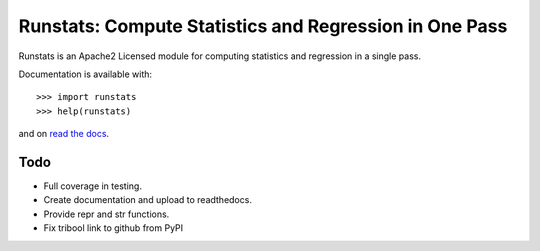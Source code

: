 Runstats: Compute Statistics and Regression in One Pass
=======================================================

Runstats is an Apache2 Licensed module for computing statistics and regression in a single pass.

Documentation is available with::

    >>> import runstats
    >>> help(runstats)

and on `read the docs`_.

.. _read the docs: https://python_runstats.readthedocs.org/

Todo
----

* Full coverage in testing.
* Create documentation and upload to readthedocs.
* Provide repr and str functions.
* Fix tribool link to github from PyPI
